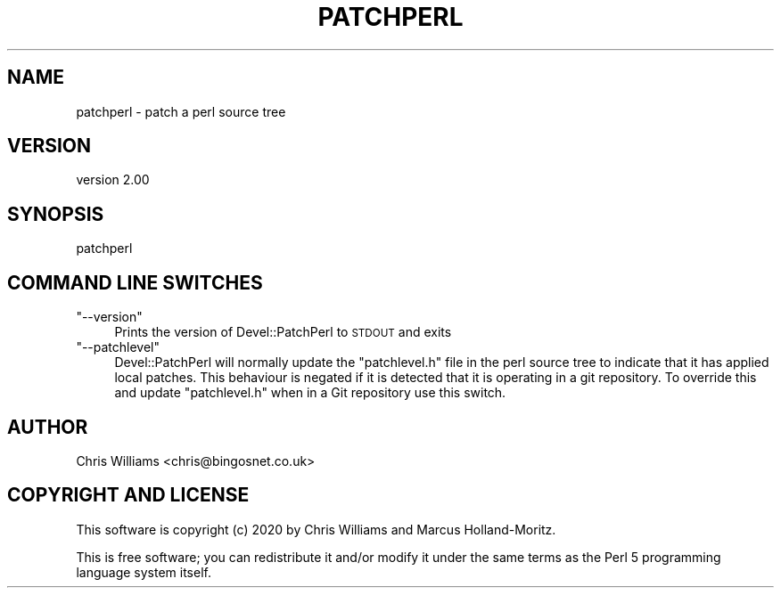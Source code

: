.\" Automatically generated by Pod::Man 4.14 (Pod::Simple 3.40)
.\"
.\" Standard preamble:
.\" ========================================================================
.de Sp \" Vertical space (when we can't use .PP)
.if t .sp .5v
.if n .sp
..
.de Vb \" Begin verbatim text
.ft CW
.nf
.ne \\$1
..
.de Ve \" End verbatim text
.ft R
.fi
..
.\" Set up some character translations and predefined strings.  \*(-- will
.\" give an unbreakable dash, \*(PI will give pi, \*(L" will give a left
.\" double quote, and \*(R" will give a right double quote.  \*(C+ will
.\" give a nicer C++.  Capital omega is used to do unbreakable dashes and
.\" therefore won't be available.  \*(C` and \*(C' expand to `' in nroff,
.\" nothing in troff, for use with C<>.
.tr \(*W-
.ds C+ C\v'-.1v'\h'-1p'\s-2+\h'-1p'+\s0\v'.1v'\h'-1p'
.ie n \{\
.    ds -- \(*W-
.    ds PI pi
.    if (\n(.H=4u)&(1m=24u) .ds -- \(*W\h'-12u'\(*W\h'-12u'-\" diablo 10 pitch
.    if (\n(.H=4u)&(1m=20u) .ds -- \(*W\h'-12u'\(*W\h'-8u'-\"  diablo 12 pitch
.    ds L" ""
.    ds R" ""
.    ds C` ""
.    ds C' ""
'br\}
.el\{\
.    ds -- \|\(em\|
.    ds PI \(*p
.    ds L" ``
.    ds R" ''
.    ds C`
.    ds C'
'br\}
.\"
.\" Escape single quotes in literal strings from groff's Unicode transform.
.ie \n(.g .ds Aq \(aq
.el       .ds Aq '
.\"
.\" If the F register is >0, we'll generate index entries on stderr for
.\" titles (.TH), headers (.SH), subsections (.SS), items (.Ip), and index
.\" entries marked with X<> in POD.  Of course, you'll have to process the
.\" output yourself in some meaningful fashion.
.\"
.\" Avoid warning from groff about undefined register 'F'.
.de IX
..
.nr rF 0
.if \n(.g .if rF .nr rF 1
.if (\n(rF:(\n(.g==0)) \{\
.    if \nF \{\
.        de IX
.        tm Index:\\$1\t\\n%\t"\\$2"
..
.        if !\nF==2 \{\
.            nr % 0
.            nr F 2
.        \}
.    \}
.\}
.rr rF
.\" ========================================================================
.\"
.IX Title "PATCHPERL 1"
.TH PATCHPERL 1 "2020-06-04" "perl v5.32.0" "User Contributed Perl Documentation"
.\" For nroff, turn off justification.  Always turn off hyphenation; it makes
.\" way too many mistakes in technical documents.
.if n .ad l
.nh
.SH "NAME"
patchperl \- patch a perl source tree
.SH "VERSION"
.IX Header "VERSION"
version 2.00
.SH "SYNOPSIS"
.IX Header "SYNOPSIS"
.Vb 1
\&  patchperl
.Ve
.SH "COMMAND LINE SWITCHES"
.IX Header "COMMAND LINE SWITCHES"
.ie n .IP """\-\-version""" 4
.el .IP "\f(CW\-\-version\fR" 4
.IX Item "--version"
Prints the version of Devel::PatchPerl to \s-1STDOUT\s0 and exits
.ie n .IP """\-\-patchlevel""" 4
.el .IP "\f(CW\-\-patchlevel\fR" 4
.IX Item "--patchlevel"
Devel::PatchPerl will normally update the \f(CW\*(C`patchlevel.h\*(C'\fR file in the perl source tree
to indicate that it has applied local patches. This behaviour is negated if it is
detected that it is operating in a git repository. To override this and update
\&\f(CW\*(C`patchlevel.h\*(C'\fR when in a Git repository use this switch.
.SH "AUTHOR"
.IX Header "AUTHOR"
Chris Williams <chris@bingosnet.co.uk>
.SH "COPYRIGHT AND LICENSE"
.IX Header "COPYRIGHT AND LICENSE"
This software is copyright (c) 2020 by Chris Williams and Marcus Holland-Moritz.
.PP
This is free software; you can redistribute it and/or modify it under
the same terms as the Perl 5 programming language system itself.
